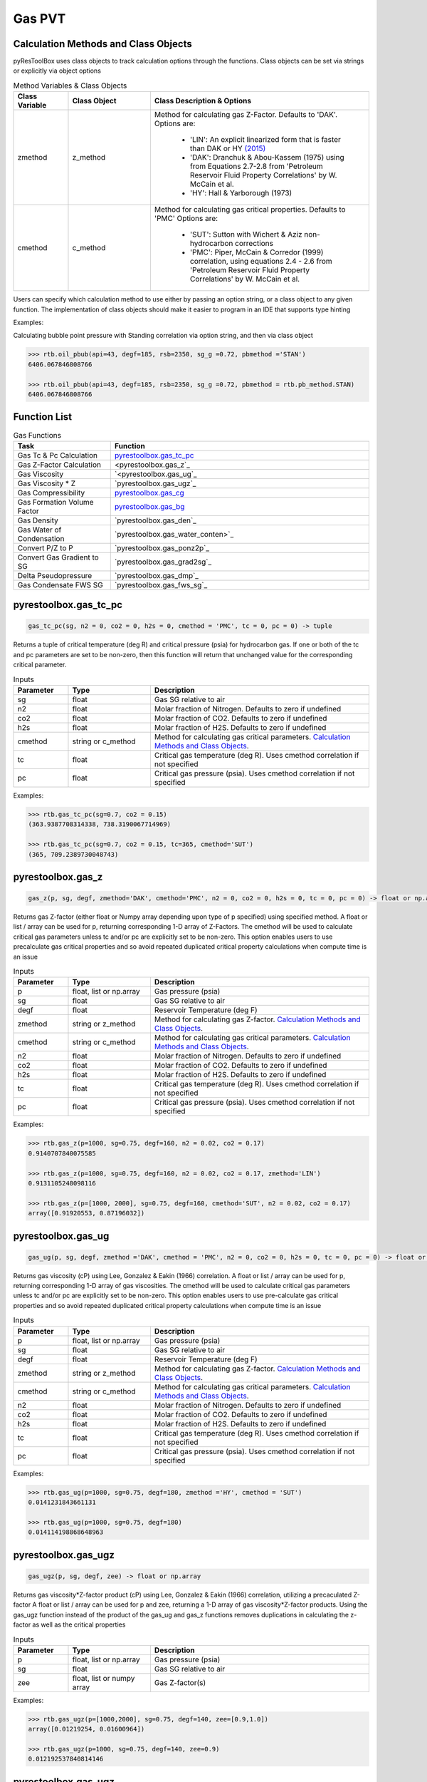 ===================================
Gas PVT
===================================

Calculation Methods and Class Objects
=====================================
pyResToolBox uses class objects to track calculation options through the functions. Class objects can be set via strings or explicitly via object options

.. list-table:: Method Variables & Class Objects
   :widths: 10 15 40
   :header-rows: 1

   * - Class Variable
     - Class Object 
     - Class Description & Options
   * - zmethod
     - z_method
     - Method for calculating gas Z-Factor. Defaults to 'DAK'. 
       Options are:
        + 'LIN': An explicit linearized form that is faster than DAK or HY `(2015) <https://link.springer.com/article/10.1007/s13202-015-0209-3>`_
        + 'DAK': Dranchuk & Abou-Kassem (1975) using from Equations 2.7-2.8 from 'Petroleum Reservoir Fluid Property Correlations' by W. McCain et al.
        + 'HY': Hall & Yarborough (1973)
   * - cmethod
     - c_method
     - Method for calculating gas critical properties. Defaults to 'PMC' 
       Options are:
        + 'SUT': Sutton with Wichert & Aziz non-hydrocarbon corrections
        + 'PMC': Piper, McCain & Corredor (1999) correlation, using equations 2.4 - 2.6 from 'Petroleum Reservoir Fluid Property Correlations' by W. McCain et al.


Users can specify which calculation method to use either by passing an option string, or a class object to any given function. The implementation of class objects should make it easier to program in an IDE that supports type hinting

Examples:

Calculating bubble point pressure with Standing correlation via option string, and then via class object

.. code-block:: python

    >>> rtb.oil_pbub(api=43, degf=185, rsb=2350, sg_g =0.72, pbmethod ='STAN')
    6406.067846808766
    
    >>> rtb.oil_pbub(api=43, degf=185, rsb=2350, sg_g =0.72, pbmethod = rtb.pb_method.STAN)
    6406.067846808766


Function List
=============

.. list-table:: Gas Functions
   :widths: 15 40
   :header-rows: 1

   * - Task
     - Function
   * - Gas Tc & Pc Calculation
     - `pyrestoolbox.gas_tc_pc`_  
   * - Gas Z-Factor Calculation
     - <pyrestoolbox.gas_z`_
   * - Gas Viscosity
     - `<pyrestoolbox.gas_ug`_
   * - Gas Viscosity * Z
     - `pyrestoolbox.gas_ugz`_
   * - Gas Compressibility
     - `pyrestoolbox.gas_cg`_
   * - Gas Formation Volume Factor
     - `pyrestoolbox.gas_bg`_  
   * - Gas Density
     - `pyrestoolbox.gas_den`_  
   * - Gas Water of Condensation
     - `pyrestoolbox.gas_water_conten>`_
   * - Convert P/Z to P
     - `pyrestoolbox.gas_ponz2p`_
   * - Convert Gas Gradient to SG
     - `pyrestoolbox.gas_grad2sg`_
   * - Delta Pseudopressure
     - `pyrestoolbox.gas_dmp`_
   * - Gas Condensate FWS SG
     - `pyrestoolbox.gas_fws_sg`_
  

pyrestoolbox.gas_tc_pc
======================

.. code-block:: python

    gas_tc_pc(sg, n2 = 0, co2 = 0, h2s = 0, cmethod = 'PMC', tc = 0, pc = 0) -> tuple

Returns a tuple of critical temperature (deg R) and critical pressure (psia) for hydrocarbon gas. If one or both of the tc and pc parameters are set to be non-zero, then this function will return that unchanged value for the corresponding critical parameter.

.. list-table:: Inputs
   :widths: 10 15 40
   :header-rows: 1

   * - Parameter
     - Type
     - Description
   * - sg
     - float
     - Gas SG relative to air  
   * - n2
     - float
     - Molar fraction of Nitrogen. Defaults to zero if undefined  
   * - co2
     - float
     - Molar fraction of CO2. Defaults to zero if undefined 
   * - h2s
     - float
     - Molar fraction of H2S. Defaults to zero if undefined
   * - cmethod
     - string or c_method
     - Method for calculating gas critical parameters. `Calculation Methods and Class Objects`_.
   * - tc
     - float
     - Critical gas temperature (deg R). Uses cmethod correlation if not specified  
   * - pc
     - float
     - Critical gas pressure (psia). Uses cmethod correlation if not specified  

Examples:

.. code-block:: python

    >>> rtb.gas_tc_pc(sg=0.7, co2 = 0.15)
    (363.9387708314338, 738.3190067714969)
    
    >>> rtb.gas_tc_pc(sg=0.7, co2 = 0.15, tc=365, cmethod='SUT')
    (365, 709.2389730048743)

pyrestoolbox.gas_z
==================

.. code-block:: python

    gas_z(p, sg, degf, zmethod='DAK', cmethod='PMC', n2 = 0, co2 = 0, h2s = 0, tc = 0, pc = 0) -> float or np.array

Returns gas Z-factor (either float or Numpy array depending upon type of p specified) using specified method. 
A float or list / array can be used for p, returning corresponding 1-D array of Z-Factors. The cmethod will be used to calculate critical gas parameters unless tc and/or pc are explicitly set to be non-zero. This option enables users to use precalculate gas critical properties and so avoid repeated duplicated critical property calculations when compute time is an issue


.. list-table:: Inputs
   :widths: 10 15 40
   :header-rows: 1

   * - Parameter
     - Type
     - Description
   * - p
     - float, list or np.array 
     - Gas pressure (psia)
   * - sg
     - float
     - Gas SG relative to air  
   * - degf
     - float
     - Reservoir Temperature (deg F)
   * - zmethod
     - string or z_method
     - Method for calculating gas Z-factor. `Calculation Methods and Class Objects`_.
   * - cmethod
     - string or c_method
     - Method for calculating gas critical parameters. `Calculation Methods and Class Objects`_.
   * - n2
     - float
     - Molar fraction of Nitrogen. Defaults to zero if undefined  
   * - co2
     - float
     - Molar fraction of CO2. Defaults to zero if undefined 
   * - h2s
     - float
     - Molar fraction of H2S. Defaults to zero if undefined
   * - tc
     - float
     - Critical gas temperature (deg R). Uses cmethod correlation if not specified  
   * - pc
     - float
     - Critical gas pressure (psia). Uses cmethod correlation if not specified  

Examples:

.. code-block:: python

    >>> rtb.gas_z(p=1000, sg=0.75, degf=160, n2 = 0.02, co2 = 0.17)
    0.9140707840075585
    
    >>> rtb.gas_z(p=1000, sg=0.75, degf=160, n2 = 0.02, co2 = 0.17, zmethod='LIN')
    0.9131105248098116
    
    >>> rtb.gas_z(p=[1000, 2000], sg=0.75, degf=160, cmethod='SUT', n2 = 0.02, co2 = 0.17)
    array([0.91920553, 0.87196032])
    
pyrestoolbox.gas_ug
===================

.. code-block:: python

    gas_ug(p, sg, degf, zmethod ='DAK', cmethod = 'PMC', n2 = 0, co2 = 0, h2s = 0, tc = 0, pc = 0) -> float or np.array

Returns gas viscosity (cP) using Lee, Gonzalez & Eakin (1966) correlation. 
A float or list / array can be used for p, returning corresponding 1-D array of gas viscosities. The cmethod will be used to calculate critical gas parameters unless tc and/or pc are explicitly set to be non-zero. This option enables users to use pre-calculate gas critical properties and so avoid repeated duplicated critical property calculations when compute time is an issue


.. list-table:: Inputs
   :widths: 10 15 40
   :header-rows: 1

   * - Parameter
     - Type
     - Description
   * - p
     - float, list or np.array 
     - Gas pressure (psia)
   * - sg
     - float
     - Gas SG relative to air  
   * - degf
     - float
     - Reservoir Temperature (deg F)
   * - zmethod
     - string or z_method
     - Method for calculating gas Z-factor. `Calculation Methods and Class Objects`_.
   * - cmethod
     - string or c_method
     - Method for calculating gas critical parameters. `Calculation Methods and Class Objects`_.
   * - n2
     - float
     - Molar fraction of Nitrogen. Defaults to zero if undefined  
   * - co2
     - float
     - Molar fraction of CO2. Defaults to zero if undefined 
   * - h2s
     - float
     - Molar fraction of H2S. Defaults to zero if undefined
   * - tc
     - float
     - Critical gas temperature (deg R). Uses cmethod correlation if not specified  
   * - pc
     - float
     - Critical gas pressure (psia). Uses cmethod correlation if not specified  

Examples:

.. code-block:: python

    >>> rtb.gas_ug(p=1000, sg=0.75, degf=180, zmethod ='HY', cmethod = 'SUT')
    0.0141231843661131
    
    >>> rtb.gas_ug(p=1000, sg=0.75, degf=180)
    0.014114198868648963
    
pyrestoolbox.gas_ugz
====================

.. code-block:: python

    gas_ugz(p, sg, degf, zee) -> float or np.array

Returns gas viscosity*Z-factor product (cP) using Lee, Gonzalez & Eakin (1966) correlation, utilizing a precaculated Z-factor
A float or list / array can be used for p and zee, returning a 1-D array of gas viscosity*Z-factor products. 
Using the gas_ugz function instead of the product of the gas_ug and gas_z functions removes duplications in calculating the z-factor as well as the critical properties


.. list-table:: Inputs
   :widths: 10 15 40
   :header-rows: 1

   * - Parameter
     - Type
     - Description
   * - p
     - float, list or np.array 
     - Gas pressure (psia)
   * - sg
     - float
     - Gas SG relative to air  
   * - zee
     - float, list or numpy array
     - Gas Z-factor(s)

Examples:

.. code-block:: python

    >>> rtb.gas_ugz(p=[1000,2000], sg=0.75, degf=140, zee=[0.9,1.0])
    array([0.01219254, 0.01600964])
    
    >>> rtb.gas_ugz(p=1000, sg=0.75, degf=140, zee=0.9)
    0.012192537840814146
    
pyrestoolbox.gas_ugz
====================

.. code-block:: python

    gas_ugz(p, sg, degf, zee) -> float or np.array

Returns gas viscosity*Z-factor product (cP) using Lee, Gonzalez & Eakin (1966) correlation, utilizing a precaculated Z-factor
A float or list / array can be used for p and zee, returning a 1-D array of gas viscosity*Z-factor products. 
Using the gas_ugz function instead of the product of the gas_ug and gas_z functions removes duplications in calculating the z-factor as well as the critical properties


.. list-table:: Inputs
   :widths: 10 15 40
   :header-rows: 1

   * - Parameter
     - Type
     - Description
   * - p
     - float, list or np.array 
     - Gas pressure (psia)
   * - sg
     - float
     - Gas SG relative to air  
   * - zee
     - float, list or numpy array
     - Gas Z-factor(s)

Examples:

.. code-block:: python

    >>> rtb.gas_ugz(p=[1000,2000], sg=0.75, degf=140, zee=[0.9,1.0])
    array([0.01219254, 0.01600964])
    
    >>> rtb.gas_ugz(p=1000, sg=0.75, degf=140, zee=0.9)
    0.012192537840814146
    
pyrestoolbox.gas_cg
===================

.. code-block:: python

    gas_cg(p, sg, degf, n2 = 0, co2 = 0, h2s = 0, tc = 0, pc = 0, cmethod ='PMC') -> float or np.array

Returns gas compressibility (1/psi) using the 'DAK' Dranchuk & Abou-Kassem (1975) Z-Factor & Critical property correlation values if tc and/or pc not explicitly specified
A float or list / array can be used for p, returning corresponding 1-D array of gas compressibility's. The cmethod will be used to calculate critical gas parameters unless tc and/or pc are explicitly set to be non-zero. This option enables users to use precalculate gas critical properties and so avoid repeated duplicated critical property calculations when compute time is an issue


.. list-table:: Inputs
   :widths: 10 15 40
   :header-rows: 1

   * - Parameter
     - Type
     - Description
   * - p
     - float, list or np.array 
     - Gas pressure (psia)
   * - sg
     - float
     - Gas SG relative to air  
   * - degf
     - float
     - Reservoir Temperature (deg F)
   * - cmethod
     - string or c_method
     - Method for calculating gas critical parameters. `Calculation Methods and Class Objects`_.
   * - n2
     - float
     - Molar fraction of Nitrogen. Defaults to zero if undefined  
   * - co2
     - float
     - Molar fraction of CO2. Defaults to zero if undefined 
   * - h2s
     - float
     - Molar fraction of H2S. Defaults to zero if undefined
   * - tc
     - float
     - Critical gas temperature (deg R). Uses cmethod correlation if not specified  
   * - pc
     - float
     - Critical gas pressure (psia). Uses cmethod correlation if not specified  

Examples:

.. code-block:: python

    >>> rtb.gas_cg(p=2000, sg=0.68, degf=120, co2=0.05)
    0.0005375634134905346
    
    >>> rtb.gas_cg(p=np.array([1000,2000]), sg=0.68, degf=120, co2=0.05)
    array([0.0011039 , 0.00053756])
    

pyrestoolbox.gas_bg
===================

.. code-block:: python

    gas_bg(p, sg, degf, zmethod='DAK', cmethod = 'PMC', n2 = 0, co2 = 0, h2s = 0, tc = 0, pc = 0) -> float or np.array

Returns gas formation volume factor (rcf/scf). 
A float or list / array can be used for p, returning corresponding 1-D array of gas FVF's. The cmethod will be used to calculate critical gas parameters unless tc and/or pc are explicitly set to be non-zero. This option enables users to use precalculate gas critical properties and so avoid repeated duplicated critical property calculations when compute time is an issue.


.. list-table:: Inputs
   :widths: 10 15 40
   :header-rows: 1

   * - Parameter
     - Type
     - Description
   * - p
     - float, list or np.array 
     - Gas pressure (psia)
   * - sg
     - float
     - Gas SG relative to air  
   * - degf
     - float
     - Reservoir Temperature (deg F)
   * - zmethod
     - string or z_method
     - Method for calculating gas critical parameters. `Calculation Methods and Class Objects`_.
   * - cmethod
     - string or c_method
     - Method for calculating gas critical parameters. `Calculation Methods and Class Objects`_.
   * - n2
     - float
     - Molar fraction of Nitrogen. Defaults to zero if undefined  
   * - co2
     - float
     - Molar fraction of CO2. Defaults to zero if undefined 
   * - h2s
     - float
     - Molar fraction of H2S. Defaults to zero if undefined
   * - tc
     - float
     - Critical gas temperature (deg R). Uses cmethod correlation if not specified  
   * - pc
     - float
     - Critical gas pressure (psia). Uses cmethod correlation if not specified  

Examples:

.. code-block:: python

    >>> rtb.gas_bg (p=3000, sg=0.78, degf=240)
    0.005930983977679231
    
    >>> 1 / rtb.gas_bg (p=[3000, 5000], sg=0.78, degf=240)
    array([168.60608691, 249.6801909 ])

pyrestoolbox.gas_deno
=====================

.. code-block:: python

    gas_den (p, sg, degf, zmethod ='DAK', cmethod ='PMC', n2 = 0, co2 = 0, h2s = 0, tc = 0, pc = 0) -> float or np.array

Returns gas density (lb/cuft) 
A float or list / array can be used for p, returning corresponding 1-D array of gas densities. The cmethod will be used to calculate critical gas parameters unless tc and/or pc are explicitly set to be non-zero. This option enables users to use precalculate gas critical properties and so avoid repeated duplicated critical property calculations when compute time is an issue


.. list-table:: Inputs
   :widths: 10 15 40
   :header-rows: 1

   * - Parameter
     - Type
     - Description
   * - p
     - float, list or np.array 
     - Gas pressure (psia)
   * - sg
     - float
     - Gas SG relative to air  
   * - degf
     - float
     - Reservoir Temperature (deg F)
   * - zmethod
     - string or z_method
     - Method for calculating gas critical parameters. `Calculation Methods and Class Objects`_.
   * - cmethod
     - string or c_method
     - Method for calculating gas critical parameters. `Calculation Methods and Class Objects`_.
   * - n2
     - float
     - Molar fraction of Nitrogen. Defaults to zero if undefined  
   * - co2
     - float
     - Molar fraction of CO2. Defaults to zero if undefined 
   * - h2s
     - float
     - Molar fraction of H2S. Defaults to zero if undefined
   * - tc
     - float
     - Critical gas temperature (deg R). Uses cmethod correlation if not specified  
   * - pc
     - float
     - Critical gas pressure (psia). Uses cmethod correlation if not specified  

Examples:

.. code-block:: python

    >>> rtb.gas_den (p=2000, sg=0.75, degf=150, zmethod ='HY', cmethod ='SUT', n2 = 0.02, co2 = 0.15, h2s = 0.02)
    7.728991860473501
    

pyrestoolbox.gas_water_content
=====================

.. code-block:: python

    gas_water_content(p, degf) -> float

Returns saturated volume of water vapor in natural gas (stb/mmscf). From 'PVT and Phase Behaviour Of Petroleum Reservoir Fluids' by Ali Danesh.

.. list-table:: Inputs
   :widths: 10 15 40
   :header-rows: 1

   * - Parameter
     - Type
     - Description
   * - p
     - float, list or np.array 
     - Gas pressure (psia)
   * - degf
     - float
     - Reservoir Temperature (deg F)

Examples:

.. code-block:: python

    >>> rtb.gas_water_content(p=1500, degf=165)
    0.6521546577394491  

pyrestoolbox.gas_ponz2p
=====================

.. code-block:: python

    gas_ponz2p(poverz, sg, degf, zmethod='DAK', cmethod='PMC', n2 = 0, co2 = 0, h2s = 0, tc = 0, pc = 0, rtol = 1E-7) -> float or np.array

Returns gas pressure corresponding to a value of P/Z, iteratively solving with specified zmethod via bisection.
A float or list / array can be used for poverz, returning corresponding 1-D array of pressures. The cmethod will be used to calculate critical gas parameters unless tc and/or pc are explicitly set to be non-zero. This option enables users to use precalculate gas critical properties and so avoid repeated duplicated critical property calculations when compute time is an issue


.. list-table:: Inputs
   :widths: 10 15 40
   :header-rows: 1

   * - Parameter
     - Type
     - Description
   * - poverz
     - float, list or np.array 
     - Gas pressure / Z-factor (psia)
   * - sg
     - float
     - Gas SG relative to air  
   * - degf
     - float
     - Reservoir Temperature (deg F)
   * - zmethod
     - string or z_method
     - Method for calculating gas critical parameters. `Calculation Methods and Class Objects`_.
   * - cmethod
     - string or c_method
     - Method for calculating gas critical parameters. `Calculation Methods and Class Objects`_.
   * - n2
     - float
     - Molar fraction of Nitrogen. Defaults to zero if undefined  
   * - co2
     - float
     - Molar fraction of CO2. Defaults to zero if undefined 
   * - h2s
     - float
     - Molar fraction of H2S. Defaults to zero if undefined
   * - tc
     - float
     - Critical gas temperature (deg R). Uses cmethod correlation if not specified  
   * - pc
     - float
     - Critical gas pressure (psia). Uses cmethod correlation if not specified  

Examples:

.. code-block:: python

    >>> rtb.gas_ponz2p(poverz=2500, sg=0.75, degf=165)
    2082.5648307800293   
    
    >>> rtb.gas_ponz2p(poverz=[2500,5000], sg=0.75, degf=165)
    array([2082.56483078, 4890.62070847])
    
pyrestoolbox.gas_ponz2p
=====================

.. code-block:: python

    gas_grad2sg( grad, p, degf, zmethod='DAK', cmethod='PMC', n2 = 0, co2 = 0, h2s = 0, tc = 0, pc = 0, rtol = 1E-7) -> float

Returns gas specific gravity consistent with observed gas gradient. Calculated through iterative solution method. Will fail if gas SG is below 0.55, or greater than 1.75

.. list-table:: Inputs
   :widths: 10 15 40
   :header-rows: 1

   * - Parameter
     - Type
     - Description
   * - grad
     - float
     - Observed gas gradient (psi/ft)
   * - p
     - float, list or np.array 
     - Pressure at observation (psia)
   * - degf
     - float
     - Reservoir Temperature (deg F)
   * - zmethod
     - string or z_method
     - Method for calculating gas critical parameters. `Calculation Methods and Class Objects`_.
   * - cmethod
     - string or c_method
     - Method for calculating gas critical parameters. `Calculation Methods and Class Objects`_.
   * - n2
     - float
     - Molar fraction of Nitrogen. Defaults to zero if undefined  
   * - co2
     - float
     - Molar fraction of CO2. Defaults to zero if undefined 
   * - h2s
     - float
     - Molar fraction of H2S. Defaults to zero if undefined
   * - tc
     - float
     - Critical gas temperature (deg R). Uses cmethod correlation if not specified  
   * - pc
     - float
     - Critical gas pressure (psia). Uses cmethod correlation if not specified  

Examples:

.. code-block:: python

    >>> rtb.gas_grad2sg(grad=0.0657, p=2500, degf=175)
    0.7500786632299423   
    

pyrestoolbox.gas_ponz2p
=====================

.. code-block:: python

    gas_dmp(p1, p2, degf, sg, zmethod='DAK', cmethod = 'PMC', n2 = 0, co2 = 0, h2s = 0, tc = 0, pc = 0) -> float

Returns gas pseudo-pressure integral between two pressure points. Will return a positive value if p1 < p2, and a negative value if p1 > p2. 
Integrates the equation: m(p) = 2 * p / (ug * z) 

.. list-table:: Inputs
   :widths: 10 15 40
   :header-rows: 1

   * - Parameter
     - Type
     - Description
   * - p1
     - float, list or np.array 
     - First gas pressure (psia)
   * - p2
     - float, list or np.array 
     - Second gas pressure (psia)
   * - sg
     - float
     - Gas SG relative to air.
   * - degf
     - float
     - Reservoir Temperature (deg F)
   * - zmethod
     - string or z_method
     - Method for calculating gas critical parameters. `Calculation Methods and Class Objects`_.
   * - cmethod
     - string or c_method
     - Method for calculating gas critical parameters. `Calculation Methods and Class Objects`_.
   * - n2
     - float
     - Molar fraction of Nitrogen. Defaults to zero if undefined  
   * - co2
     - float
     - Molar fraction of CO2. Defaults to zero if undefined 
   * - h2s
     - float
     - Molar fraction of H2S. Defaults to zero if undefined
   * - tc
     - float
     - Critical gas temperature (deg R). Uses cmethod correlation if not specified  
   * - pc
     - float
     - Critical gas pressure (psia). Uses cmethod correlation if not specified  

Examples:

.. code-block:: python

    >>> rtb.gas_dmp(p1=1000, p2=2000, degf=185, sg=0.78, zmethod='HY', cmethod = 'SUT', n2 = 0.05, co2 = 0.1, h2s = 0.02)
    3690873383.43637  
    
    >>> rtb.gas_dmp(p1=2000, p2=1000, degf=185, sg=0.78, tc = 371, pc = 682)
    -3691052075.812854
        
pyrestoolbox.gas_ponz2p
=====================

.. code-block:: python

    gas_fws_sg (sg_g, cgr, api_st) -> float

Estimates FWS specific gravity of gas-condensate from separator gas SG, CGR and API. Uses Standing correlation to estimate condensate MW from API.
Returns SG of FWS gas 

.. list-table:: Inputs
   :widths: 10 15 40
   :header-rows: 1

   * - Parameter
     - Type
     - Description
   * - sg_g
     - float
     - Specific gravity of weighted average surface gas (relative to air) 
   * - cgr
     - float
     - Condensate gas ratio (stb/mmscf). 
   * - api_st
     - float
     - Density of stock tank liquid (API)  

Examples:

.. code-block:: python

    >>> rtb.gas_fws_sg(sg_g=0.855, cgr=30, api_st=53)
    0.9371015922844881
